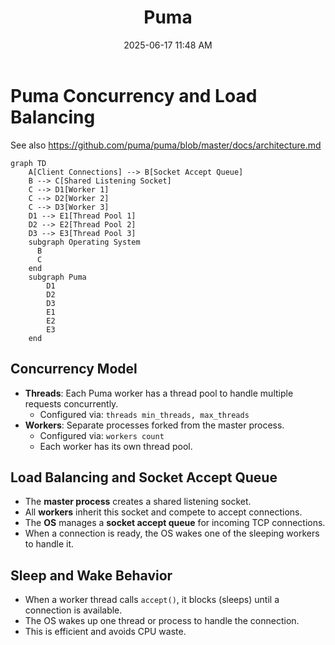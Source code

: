 :PROPERTIES:
:ID:       4ED73BAB-481F-4CFA-9449-EA46446C07DF
:END:
#+title: Puma
#+date: 2025-06-17 11:48 AM
#+updated:  2025-06-17 12:35 PM
#+filetags: :rails:ruby:

* Puma Concurrency and Load Balancing

See also https://github.com/puma/puma/blob/master/docs/architecture.md

#+BEGIN_SRC mermaid :file images/puma_concurrency.png
graph TD
    A[Client Connections] --> B[Socket Accept Queue]
    B --> C[Shared Listening Socket]
    C --> D1[Worker 1]
    C --> D2[Worker 2]
    C --> D3[Worker 3]
    D1 --> E1[Thread Pool 1]
    D2 --> E2[Thread Pool 2]
    D3 --> E3[Thread Pool 3]
    subgraph Operating System
      B
      C
    end
    subgraph Puma
        D1
        D2
        D3
        E1
        E2
        E3
    end
#+END_SRC

#+RESULTS:
[[file:images/puma_concurrency.png]]

** Concurrency Model

- *Threads*: Each Puma worker has a thread pool to handle multiple requests concurrently.
  - Configured via: ~threads min_threads, max_threads~
- *Workers*: Separate processes forked from the master process.
  - Configured via: ~workers count~
  - Each worker has its own thread pool.

** Load Balancing and Socket Accept Queue

- The *master process* creates a shared listening socket.
- All *workers* inherit this socket and compete to accept connections.
- The *OS* manages a *socket accept queue* for incoming TCP connections.
- When a connection is ready, the OS wakes one of the sleeping workers to handle it.

** Sleep and Wake Behavior

- When a worker thread calls ~accept()~, it blocks (sleeps) until a connection is available.
- The OS wakes up one thread or process to handle the connection.
- This is efficient and avoids CPU waste.

